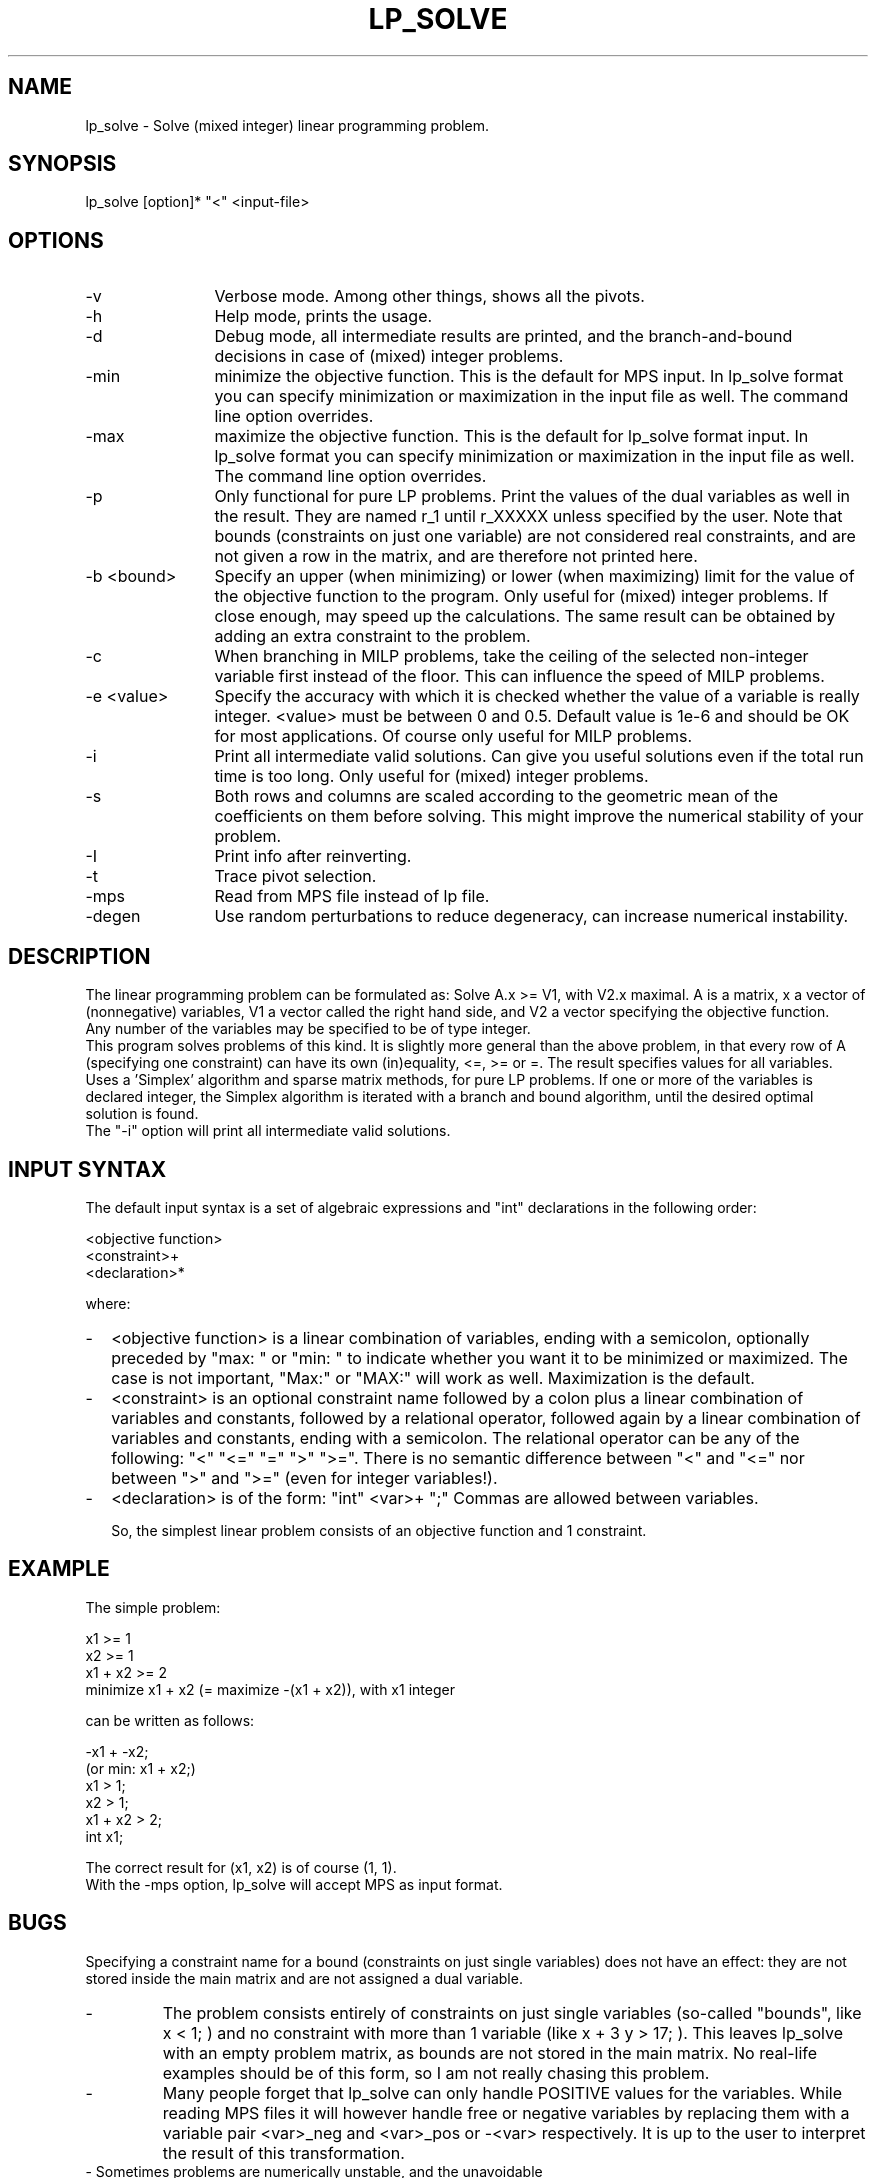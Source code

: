 .TH LP_SOLVE 1ES
.SH NAME
lp_solve        - Solve (mixed integer) linear programming problem.
.SH SYNOPSIS
lp_solve [option]* "<" <input-file>
.SH OPTIONS
.TP 1.2i
-v
Verbose mode. Among other things, shows all the pivots.
.TP
-h
Help mode, prints the usage.
.TP
-d
Debug mode, all intermediate results are printed, and the branch-and-bound
decisions in case of (mixed) integer problems.
.TP
-min
minimize the objective function. This is the default for MPS input.
In lp_solve format you can specify minimization or maximization in the input
file as well. The command line option overrides.
.TP
-max
maximize the objective function. This is the default for lp_solve format
input.
In lp_solve format you can specify minimization or maximization in the input
file as well. The command line option overrides.
.TP
-p
Only functional for pure LP problems. Print the values of the dual
variables as well in the result. They are named r_1 until r_XXXXX unless
specified by the user.  Note that bounds (constraints on just one variable)
are not considered real constraints, and are not given a row in the matrix,
and are therefore not printed here.
.TP
-b <bound>
Specify an upper (when minimizing) or lower (when maximizing) limit for the
value of the objective function to
the program. Only useful for (mixed) integer problems.  If close enough, may
speed up the calculations. The same result can be obtained by adding an extra
constraint to the problem.
.TP
-c
When branching in MILP problems, take the ceiling of the selected non-integer
variable first instead of the floor. This can influence the speed of MILP
problems.
.TP
-e <value>
Specify the accuracy with which it is checked whether the value of a variable
is really integer. <value> must be between 0 and 0.5. Default value is 1e-6
and should be OK for most applications. Of course only useful for MILP
problems.
.TP
-i
Print all intermediate valid solutions. Can give you useful
solutions even if the total run time is too long.
Only useful for (mixed) integer problems.
.TP
-s
Both rows and columns are scaled according to the geometric mean of the
coefficients on them before solving. This might improve the numerical
stability of your problem.
.TP
-I
Print info after reinverting.
.TP
-t
Trace pivot selection.
.TP
-mps
Read from MPS file instead of lp file.
.TP
-degen
Use random perturbations to reduce degeneracy, can increase numerical
instability.
.SH DESCRIPTION
The linear programming problem can be formulated as: Solve A.x >= V1, with
V2.x maximal. A is a matrix, x a vector of (nonnegative) variables, V1 a
vector called the right hand side, and V2 a vector specifying the objective
function.
.br
Any number of the variables may be specified to be of type integer.
.br
This program solves problems of this kind. It is slightly more general than
the above problem, in that every row of A (specifying one constraint) can have
its own (in)equality, <=, >= or =. The result specifies values for all
variables.
.br
Uses a 'Simplex' algorithm and sparse matrix methods, for pure LP problems.
If one or more of the variables is declared integer, the Simplex algorithm is
iterated with a branch and bound algorithm, until the desired optimal
solution is found.
.br
The "-i" option will print all intermediate valid solutions.
.SH "INPUT SYNTAX"
The default input syntax is a set of algebraic expressions and "int"
declarations in the following order:
.sp
<objective function>
.br
<constraint>+
.br
<declaration>*
.sp
where:
.TP 0.2i
-
<objective function> is a linear combination of variables, ending with a
semicolon, optionally preceded by "max: " or "min: " to indicate whether you
want it to be minimized or maximized. The case is not important, "Max:" or
"MAX:" will work as well. Maximization is the default.
.TP
-
<constraint> is an optional constraint name followed by a colon plus a
linear combination of variables and constants, followed by a relational
operator, followed again by a linear combination of variables and constants,
ending with a semicolon. The relational operator can be any of the following:
"<" "<=" "=" ">" ">=". There is no semantic difference between "<" and "<="
nor between ">" and ">=" (even for integer variables!).
.TP
-
<declaration> is of the form: "int" <var>+ ";" Commas are allowed between
variables.
.sp
So, the simplest linear problem consists of an objective function and 1
constraint.
.SH EXAMPLE
The simple problem:
.sp
x1 >= 1
.br
x2 >= 1
.br
x1 + x2 >= 2
.br
minimize x1 + x2 (= maximize -(x1 + x2)), with x1 integer
.sp
can be written as follows:
.sp
-x1 + -x2;
.br
(or min: x1 + x2;)
.br
x1 > 1;
.br
x2 > 1;
.br
x1 + x2 > 2;
.br
int x1;
.sp
The correct result for (x1, x2) is of course (1, 1).
.br
With the -mps option, lp_solve will accept MPS as input format.
.SH BUGS
Specifying a constraint name for a bound (constraints on just single
variables) does not have an effect: they are not stored inside the main matrix
and are not assigned a dual variable.
.TP
-
The problem consists entirely of constraints on just single variables
(so-called "bounds", like x < 1; ) and no constraint with more than 1
variable (like x + 3 y > 17; ). This leaves lp_solve with an empty problem
matrix, as bounds are not stored in the main matrix. No real-life examples
should be of this form, so I am not really chasing this problem.
.TP
-
Many people forget that lp_solve can only handle POSITIVE values for the
variables. While reading MPS files it will however handle free or negative
variables by replacing them with a variable pair <var>_neg and <var>_pos or
-<var> respectively. It is up to the user to interpret the result of this
transformation.
.TP
- Sometimes problems are numerically unstable, and the unavoidable rounding
errors inside lp_solve will cause aborts. It is very hard to give general
solutions to this problem, but try to keep all values in your problem in the
order of magnitude of 1 by proper scaling. This is almost always better than
using lp_solves built-in scaling (with -s). Almost parallel constraints are
also not very good for numerical stability. Use "lp_solve -v" and observe the
values of the pivots to see if there are any dangerously large or low numbers
there.
.br
Building lp_solve with long doubles (see the Makefile) can help to increase
numerical stability, but will also increase the run time considerably.
.br
You can consult the author as well if you encounter numerical problems, but
please remember that it is very easy to formulate an infeasible LP problem, so
be sure there is a solution.
.SH SEE ALSO
The implementation of the simplex kernel was mainly based on:
.br
W. Orchard-Hays: "Advanced Linear Programming Computing Techniques",
McGraw-Hill 1968
.br
The mixed integer branch and bound part was inspired by:
.br
section 6.4 of "An Introduction to Linear Programming and Game Theory" by
Paul R. Thie, second edition published by John Wiley and Sons in 1988.
.br
This book refers to:
.br
Dakin, R.J., "A Tree Search Algorithm for MILP Problems", Comput. J., 8 (1965)
pp. 250-255
.SH ACKNOWLEDGEMENTS
The work of Jeroen Dirks made the transition from the basic version 1.5 to
the full version 2.0 possible. He contributed the procedural interface, a
built-in MPS reader, and many fixes and enhancements to the code.
.SH CONTRIBUTED BY
M.R.C.M. Berkelaar
.br
Eindhoven University of Technology
.br
Design Automation Section
.br
P.O. Box 513
.br
NL-5600 MB Eindhoven, The Netherlands
.br
phone +31-40-2474792
.br
E-mail: michel@es.ele.tue.nl
.SH STATUS
Use at own risk. Bug reports are welcome, as well as success stories.

